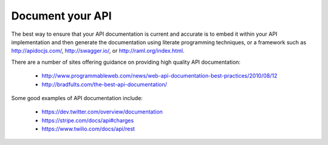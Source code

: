 Document your API
=================

.. should::

   All APIs must include documentation targeted at the developer that will consume your API.

The best way to ensure that your API documentation is current and accurate is to embed it within your API implementation and then generate the documentation using literate programming techniques, or a framework such as http://apidocjs.com/,  http://swagger.io/, or http://raml.org/index.html. 

There are a number of sites offering guidance on providing high quality API documentation:

 * http://www.programmableweb.com/news/web-api-documentation-best-practices/2010/08/12
 * http://bradfults.com/the-best-api-documentation/

Some good examples of API documentation include:

 * https://dev.twitter.com/overview/documentation
 * https://stripe.com/docs/api#charges
 * https://www.twilio.com/docs/api/rest

